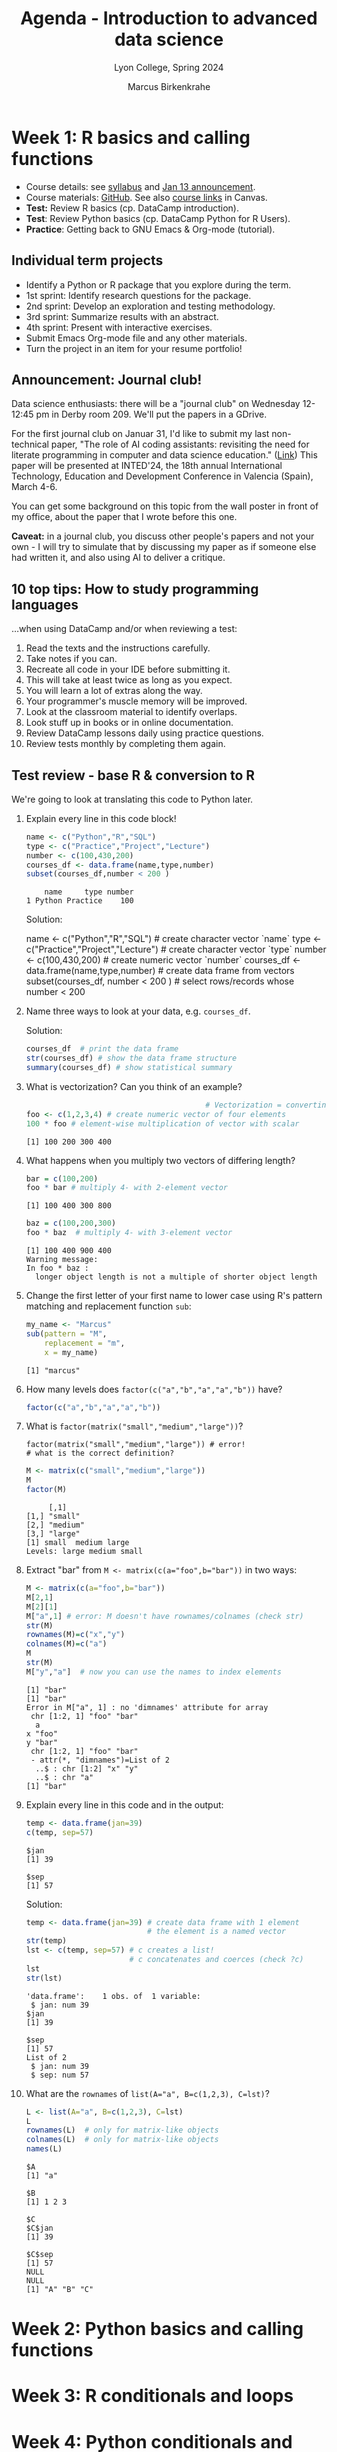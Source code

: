 #+TITLE: Agenda - Introduction to advanced data science
#+AUTHOR: Marcus Birkenkrahe
#+SUBTITLE: Lyon College, Spring 2024
#+STARTUP:overview hideblocks indent inlineimages
#+OPTIONS: toc:nil num:nil ^:nil
#+property: header-args:python :results output :noweb yes :session *Python* :exports both
#+property: header-args:R :results output :noweb yes :session *R* :exports both
* Week 1: R basics and calling functions
#+ATTR_HTML: :WIDTH 400px:
[[../img/cover.png]]

- Course details: see [[https://lyon.instructure.com/courses/2111/assignments/syllabus][syllabus]] and [[https://lyon.instructure.com/courses/2111/discussion_topics/8683][Jan 13 announcement]].
- Course materials: [[https://github.com/birkenkrahe/ds205][GitHub]]. See also [[https://lyon.instructure.com/courses/2111/pages/course-links][course links]] in Canvas.
- *Test:* Review R basics (cp. DataCamp introduction).
- *Test*: Review Python basics (cp. DataCamp Python for R Users).
- *Practice*: Getting back to GNU Emacs & Org-mode (tutorial).

** Individual term projects

- Identify a Python or R package that you explore during the term.
- 1st sprint: Identify research questions for the package.
- 2nd sprint: Develop an exploration and testing methodology.
- 3rd sprint: Summarize results with an abstract.
- 4th sprint: Present with interactive exercises.
- Submit Emacs Org-mode file and any other materials.
- Turn the project in an item for your resume portfolio!

** Announcement: Journal club!

Data science enthusiasts: there will be a "journal club" on Wednesday
12-12:45 pm in Derby room 209. We'll put the papers in a GDrive.

For the first journal club on Januar 31, I'd like to submit my last
non-technical paper, "The role of AI coding assistants: revisiting the
need for literate programming in computer and data science education."
([[https://drive.google.com/file/d/1OonJ1pesK2iRP3JDf4MoBRgg4NKk91yU/view?usp=sharing][Link]]) This paper will be presented at INTED'24, the 18th annual
International Technology, Education and Development Conference in
Valencia (Spain), March 4-6.

You can get some background on this topic from the wall poster in
front of my office, about the paper that I wrote before this one.
#+ATTR_HTML: :WIDTH 400px:
[[../img/MDPI_2023_BIRKENKRAHE_poster.pptx.png]]

*Caveat:* in a journal club, you discuss other people's papers and not
your own - I will try to simulate that by discussing my paper as if
someone else had written it, and also using AI to deliver a critique.

** 10 top tips: How to study programming languages

...when using DataCamp and/or when reviewing a test:

1) Read the texts and the instructions carefully.
2) Take notes if you can.
3) Recreate all code in your IDE before submitting it.
4) This will take at least twice as long as you expect.
5) You will learn a lot of extras along the way.
6) Your programmer's muscle memory will be improved.
7) Look at the classroom material to identify overlaps.
8) Look stuff up in books or in online documentation.
9) Review DataCamp lessons daily using practice questions.
10) Review tests monthly by completing them again.

** Test review - base R & conversion to R

We're going to look at translating this code to Python later.

1) Explain every line in this code block!
   #+begin_src R :results output :session *R* :exports both :noweb yes
     name <- c("Python","R","SQL")
     type <- c("Practice","Project","Lecture")
     number <- c(100,430,200)
     courses_df <- data.frame(name,type,number)
     subset(courses_df,number < 200 )
   #+end_src

   #+RESULTS:
   :     name     type number
   : 1 Python Practice    100

   Solution:
   #+begin_example R
     name <- c("Python","R","SQL") # create character vector `name`
     type <- c("Practice","Project","Lecture") # create character vector `type`
     number <- c(100,430,200) # create numeric vector `number`
     courses_df <- data.frame(name,type,number) # create data frame from vectors
     subset(courses_df, number < 200 ) # select rows/records whose number < 200
   #+end_example

2) Name three ways to look at your data, e.g. ~courses_df~.

   Solution:
   #+begin_src R :results output :session *R* :exports both :noweb yes
     courses_df  # print the data frame
     str(courses_df) # show the data frame structure
     summary(courses_df) # show statistical summary
   #+end_src

3) What is vectorization? Can you think of an example?
   #+begin_src R :results output :session *R* :exports both :noweb yes
                                             # Vectorization = converting scalar into vector operations
     foo <- c(1,2,3,4) # create numeric vector of four elements
     100 * foo # element-wise multiplication of vector with scalar
   #+end_src

   #+RESULTS:
   : [1] 100 200 300 400

4) What happens when you multiply two vectors of differing length?

   #+begin_src R :results output :session *R* :exports both :noweb yes
     bar = c(100,200)
     foo * bar # multiply 4- with 2-element vector
   #+end_src

   #+RESULTS:
   : [1] 100 400 300 800

   #+begin_src R :results output :session *R* :exports both :noweb yes
     baz = c(100,200,300)
     foo * baz  # multiply 4- with 3-element vector
   #+end_src

   #+RESULTS:
   : [1] 100 400 900 400
   : Warning message:
   : In foo * baz :
   :   longer object length is not a multiple of shorter object length

5) Change the first letter of your first name to lower case using R's
   pattern matching and replacement function =sub=:
   #+begin_src R :results output :session *R* :exports both :noweb yes
     my_name <- "Marcus"
     sub(pattern = "M",
         replacement = "m",
         x = my_name)
   #+end_src

   #+RESULTS:
   : [1] "marcus"

6) How many levels does ~factor(c("a","b","a","a","b"))~ have?
   #+begin_src R :results output :session *R* :exports both :noweb yes
     factor(c("a","b","a","a","b"))
   #+end_src

7) What is ~factor(matrix("small","medium","large"))~?
   #+begin_example
   factor(matrix("small","medium","large")) # error!
   # what is the correct definition?
   #+end_example

   #+begin_src R :results output :session *R* :exports both :noweb yes
     M <- matrix(c("small","medium","large"))
     M
     factor(M)
   #+end_src

   #+RESULTS:
   :      [,1]
   : [1,] "small"
   : [2,] "medium"
   : [3,] "large"
   : [1] small  medium large
   : Levels: large medium small

8) Extract "bar" from ~M <- matrix(c(a="foo",b="bar"))~ in two ways:
   #+begin_src R :results output :session *R* :exports both :noweb yes
     M <- matrix(c(a="foo",b="bar"))
     M[2,1]
     M[2][1]
     M["a",1] # error: M doesn't have rownames/colnames (check str)
     str(M)
     rownames(M)=c("x","y")
     colnames(M)=c("a")
     M
     str(M)
     M["y","a"]  # now you can use the names to index elements
   #+end_src

   #+RESULTS:
   #+begin_example
   [1] "bar"
   [1] "bar"
   Error in M["a", 1] : no 'dimnames' attribute for array
    chr [1:2, 1] "foo" "bar"
     a
   x "foo"
   y "bar"
    chr [1:2, 1] "foo" "bar"
    - attr(*, "dimnames")=List of 2
     ..$ : chr [1:2] "x" "y"
     ..$ : chr "a"
   [1] "bar"
   #+end_example

9) Explain every line in this code and in the output:
   #+begin_src R :results output :session *R* :exports both :noweb yes
     temp <- data.frame(jan=39)
     c(temp, sep=57)
   #+end_src

   #+RESULTS:
   : $jan
   : [1] 39
   :
   : $sep
   : [1] 57

   Solution:
   #+begin_src R :results output :session *R* :exports both :noweb yes
     temp <- data.frame(jan=39) # create data frame with 1 element
                                # the element is a named vector
     str(temp)
     lst <- c(temp, sep=57) # c creates a list!
                            # c concatenates and coerces (check ?c)
     lst
     str(lst)
     #+end_src

   #+RESULTS:
   #+begin_example
   'data.frame':	1 obs. of  1 variable:
    $ jan: num 39
   $jan
   [1] 39

   $sep
   [1] 57
   List of 2
    $ jan: num 39
    $ sep: num 57
   #+end_example

10) What are the =rownames= of ~list(A="a", B=c(1,2,3), C=lst)~?
    #+begin_src R :results output :session *R* :exports both :noweb yes
      L <- list(A="a", B=c(1,2,3), C=lst)
      L
      rownames(L)  # only for matrix-like objects
      colnames(L)  # only for matrix-like objects
      names(L)    
    #+end_src

    #+RESULTS:
    #+begin_example
    $A
    [1] "a"

    $B
    [1] 1 2 3

    $C
    $C$jan
    [1] 39

    $C$sep
    [1] 57
    NULL
    NULL
    [1] "A" "B" "C"
    #+end_example

* Week 2: Python basics and calling functions
* Week 3: R conditionals and loops
* Week 4: Python conditionals and loops
* Week 5: Writing functions in R / 1st sprint review
* Week 6: Writing functions in Python
* Week 7: R utilities and =apply= family of functions
* Week 8: Data manipulation with =pandas= in Python
* Week 9: Natural language processing in R / 2nd sprint review
* Week 10: Natural language processing in Python
* Week 11: R: Importing and exporting data
* Week 12: Python: Importing and exporting data
* Week 13: Data science on the command line / 3rd sprint review
* Week 14: Integration of SQL with R and Python
* Week 15: Integration of C++ with R
* Week 16: Project presentations / 4th sprint review

